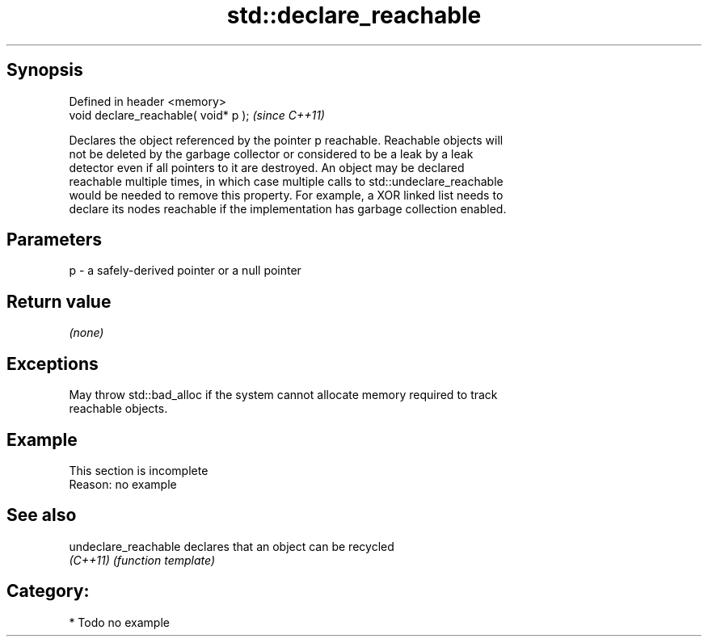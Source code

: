 .TH std::declare_reachable 3 "Sep  4 2015" "2.0 | http://cppreference.com" "C++ Standard Libary"
.SH Synopsis
   Defined in header <memory>
   void declare_reachable( void* p );  \fI(since C++11)\fP

   Declares the object referenced by the pointer p reachable. Reachable objects will
   not be deleted by the garbage collector or considered to be a leak by a leak
   detector even if all pointers to it are destroyed. An object may be declared
   reachable multiple times, in which case multiple calls to std::undeclare_reachable
   would be needed to remove this property. For example, a XOR linked list needs to
   declare its nodes reachable if the implementation has garbage collection enabled.

.SH Parameters

   p - a safely-derived pointer or a null pointer

.SH Return value

   \fI(none)\fP

.SH Exceptions

   May throw std::bad_alloc if the system cannot allocate memory required to track
   reachable objects.

.SH Example

    This section is incomplete
    Reason: no example

.SH See also

   undeclare_reachable declares that an object can be recycled
   \fI(C++11)\fP             \fI(function template)\fP

.SH Category:

     * Todo no example
